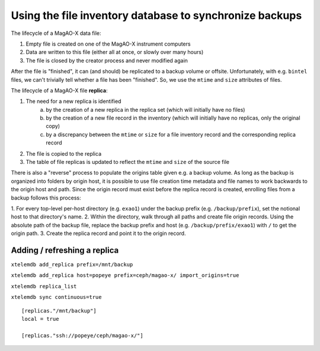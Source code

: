 Using the file inventory database to synchronize backups
--------------------------------------------------------

The lifecycle of a MagAO-X data file:

1. Empty file is created on one of the MagAO-X instrument computers
2. Data are written to this file (either all at once, or slowly over many hours)
3. The file is closed by the creator process and never modified again

After the file is "finished", it can (and should) be replicated to a backup volume or offsite. Unfortunately, with e.g. ``bintel`` 
files, we can't trivially tell whether a file has been "finished". So, we use the ``mtime`` and ``size`` attributes of files.

The lifecycle of a MagAO-X file **replica**:

1. The need for a new replica is identified
    a. by the creation of a new replica in the replica set (which will initially have no files)
    b. by the creation of a new file record in the inventory (which will initially have no replicas, only the original copy)
    c. by a discrepancy between the ``mtime`` or ``size`` for a file inventory record and the corresponding replica record
2. The file is copied to the replica
3. The table of file replicas is updated to reflect the ``mtime`` and ``size`` of the source file

There is also a "reverse" process to populate the origins table given e.g. a backup volume. As long as the backup is organized 
into folders by origin host, it is possible to use file creation time metadata and file names to work backwards to the origin 
host and path. Since the origin record must exist before the replica record is created, enrolling files from a backup follows 
this process:

1. For every top-level per-host directory (e.g. ``exao1``) under the backup prefix (e.g. ``/backup/prefix``), set the notional 
host to that directory's name.
2. Within the directory, walk through all paths and create file origin records. Using the absolute path of the backup file, 
replace the backup prefix and host (e.g. ``/backup/prefix/exao1``) with ``/`` to get the origin path.
3. Create the replica record and point it to the origin record.

Adding / refreshing a replica
~~~~~~~~~~~~~~~~~~~~~~~~~~~~~

``xtelemdb add_replica prefix=/mnt/backup``

``xtelemdb add_replica host=popeye prefix=ceph/magao-x/ import_origins=true``

``xtelemdb replica_list``

``xtelemdb sync continuous=true``

::

    [replicas."/mnt/backup"]
    local = true

    [replicas."ssh://popeye/ceph/magao-x/"]
